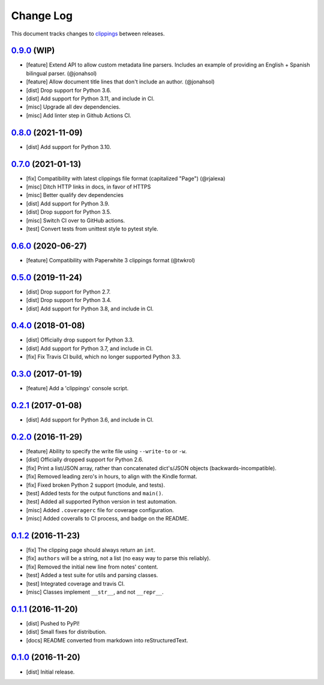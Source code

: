 ==========
Change Log
==========

This document tracks changes to `clippings <https://pypi.org/pypi/clippings>`_ between releases.

`0.9.0`_ (WIP)
---------------------

* [feature] Extend API to allow custom metadata line parsers. Includes an example of providing an English + Spanish bilingual parser. (@jonahsol)
* [feature] Allow document title lines that don't include an author. (@jonahsol)
* [dist] Drop support for Python 3.6.
* [dist] Add support for Python 3.11, and include in CI.
* [misc] Upgrade all dev dependencies.
* [misc] Add linter step in Github Actions CI.

`0.8.0`_ (2021-11-09)
---------------------

* [dist] Add support for Python 3.10.

`0.7.0`_ (2021-01-13)
---------------------

* [fix] Compatibility with latest clippings file format (capitalized "Page") (@rjalexa)
* [misc] Ditch HTTP links in docs, in favor of HTTPS
* [misc] Better qualify dev dependencies
* [dist] Add support for Python 3.9.
* [dist] Drop support for Python 3.5.
* [misc] Switch CI over to GitHub actions.
* [test] Convert tests from unittest style to pytest style.

`0.6.0`_ (2020-06-27)
---------------------

* [feature] Compatibility with Paperwhite 3 clippings format (@twkrol)

`0.5.0`_ (2019-11-24)
---------------------

* [dist] Drop support for Python 2.7.
* [dist] Drop support for Python 3.4.
* [dist] Add support for Python 3.8, and include in CI.

`0.4.0`_ (2018-01-08)
---------------------

* [dist] Officially drop support for Python 3.3.
* [dist] Add support for Python 3.7, and include in CI.
* [fix] Fix Travis CI build, which no longer supported Python 3.3.

`0.3.0`_ (2017-01-19)
---------------------

* [feature] Add a 'clippings' console script.

`0.2.1`_ (2017-01-08)
---------------------

* [dist] Add support for Python 3.6, and include in CI.

`0.2.0`_ (2016-11-29)
---------------------

* [feature] Ability to specify the write file using ``--write-to`` or ``-w``.
* [dist] Officially dropped support for Python 2.6.
* [fix] Print a list/JSON array, rather than concatenated dict's/JSON objects (backwards-incompatible).
* [fix] Removed leading zero's in hours, to align with the Kindle format.
* [fix] Fixed broken Python 2 support (module, and tests).
* [test] Added tests for the output functions and ``main()``.
* [test] Added all supported Python version in test automation.
* [misc] Added ``.coveragerc`` file for coverage configuration.
* [misc] Added coveralls to CI process, and badge on the README.

`0.1.2`_ (2016-11-23)
---------------------

* [fix] The clipping page should always return an ``int``.
* [fix] ``authors`` will be a string, not a list (no easy way to parse this reliably).
* [fix] Removed the initial new line from notes' content.
* [test] Added a test suite for utils and parsing classes.
* [test] Integrated coverage and travis CI.
* [misc] Classes implement ``__str__``, and not ``__repr__``.

`0.1.1`_ (2016-11-20)
---------------------

* [dist] Pushed to PyPI!
* [dist] Small fixes for distribution.
* [docs] README converted from markdown into reStructuredText.

`0.1.0`_ (2016-11-20)
---------------------

* [dist] Initial release.

.. _`0.1.0`: https://github.com/samueldg/clippings/releases/tag/0.1.0
.. _`0.1.1`: https://github.com/samueldg/clippings/releases/tag/0.1.1
.. _`0.1.2`: https://github.com/samueldg/clippings/releases/tag/0.1.2
.. _`0.2.0`: https://github.com/samueldg/clippings/releases/tag/0.2.0
.. _`0.2.1`: https://github.com/samueldg/clippings/releases/tag/0.2.1
.. _`0.3.0`: https://github.com/samueldg/clippings/releases/tag/0.3.0
.. _`0.4.0`: https://github.com/samueldg/clippings/releases/tag/0.4.0
.. _`0.5.0`: https://github.com/samueldg/clippings/releases/tag/0.5.0
.. _`0.6.0`: https://github.com/samueldg/clippings/releases/tag/0.6.0
.. _`0.7.0`: https://github.com/samueldg/clippings/releases/tag/0.7.0
.. _`0.8.0`: https://github.com/samueldg/clippings/releases/tag/0.8.0
.. _`0.9.0`: https://github.com/samueldg/clippings/releases/tag/0.9.0
